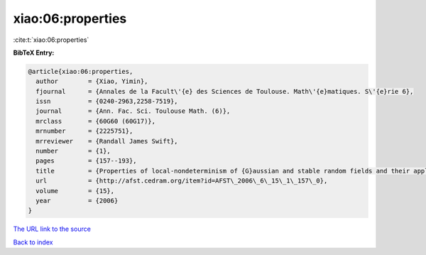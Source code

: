 xiao:06:properties
==================

:cite:t:`xiao:06:properties`

**BibTeX Entry:**

.. code-block:: bibtex

   @article{xiao:06:properties,
     author        = {Xiao, Yimin},
     fjournal      = {Annales de la Facult\'{e} des Sciences de Toulouse. Math\'{e}matiques. S\'{e}rie 6},
     issn          = {0240-2963,2258-7519},
     journal       = {Ann. Fac. Sci. Toulouse Math. (6)},
     mrclass       = {60G60 (60G17)},
     mrnumber      = {2225751},
     mrreviewer    = {Randall James Swift},
     number        = {1},
     pages         = {157--193},
     title         = {Properties of local-nondeterminism of {G}aussian and stable random fields and their applications},
     url           = {http://afst.cedram.org/item?id=AFST\_2006\_6\_15\_1\_157\_0},
     volume        = {15},
     year          = {2006}
   }

`The URL link to the source <http://afst.cedram.org/item?id=AFST\_2006\_6\_15\_1\_157\_0>`__


`Back to index <../By-Cite-Keys.html>`__
